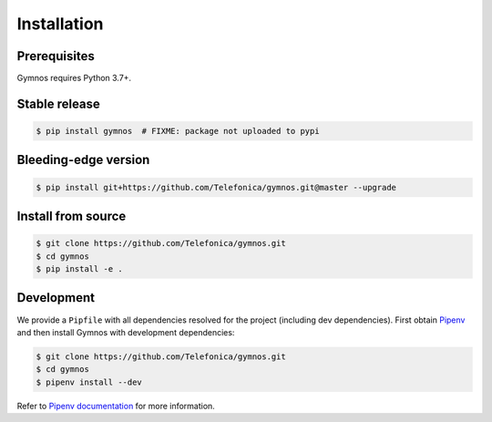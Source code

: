 Installation
************

Prerequisites
===============

Gymnos requires Python 3.7+.

Stable release
================

.. code-block:: console

   $ pip install gymnos  # FIXME: package not uploaded to pypi

Bleeding-edge version
=======================

.. code-block:: console

   $ pip install git+https://github.com/Telefonica/gymnos.git@master --upgrade


Install from source
======================

.. code-block:: console

    $ git clone https://github.com/Telefonica/gymnos.git
    $ cd gymnos
    $ pip install -e .


Development
=====================

We provide a ``Pipfile`` with all dependencies resolved for the project (including dev dependencies).
First obtain `Pipenv <https://pipenv.pypa.io/en/latest>`_ and then install Gymnos with development dependencies:

.. code-block:: console

    $ git clone https://github.com/Telefonica/gymnos.git
    $ cd gymnos
    $ pipenv install --dev

Refer to `Pipenv documentation <https://pipenv.pypa.io/en/latest/install/>`_ for more information.
